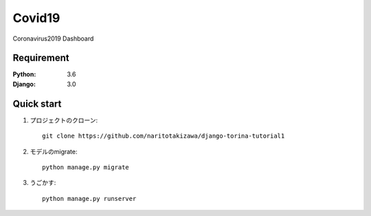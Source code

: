 
=======================
Covid19
=======================

Coronavirus2019 Dashboard


Requirement
===========

:Python: 3.6
:Django: 3.0


Quick start
===========
1. プロジェクトのクローン::

    git clone https://github.com/naritotakizawa/django-torina-tutorial1

2. モデルのmigrate::

    python manage.py migrate

3. うごかす::

    python manage.py runserver

